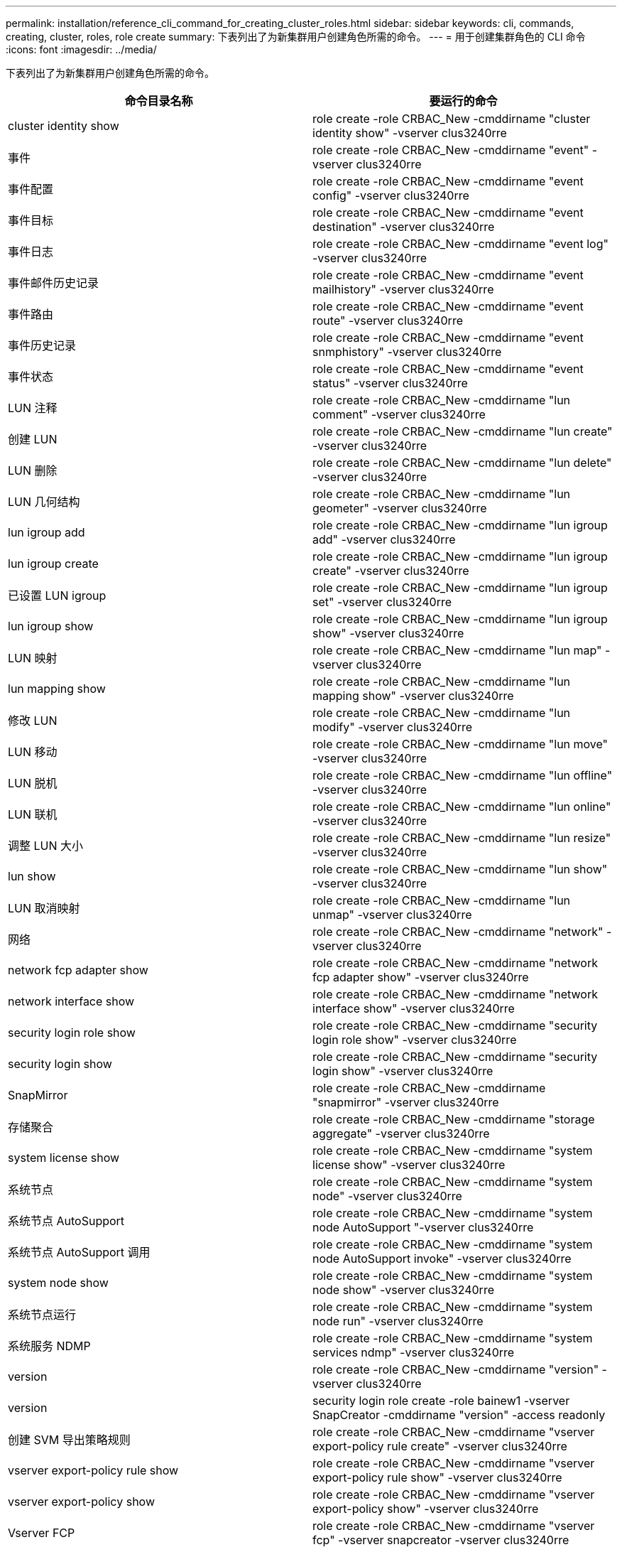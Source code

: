 ---
permalink: installation/reference_cli_command_for_creating_cluster_roles.html 
sidebar: sidebar 
keywords: cli, commands, creating, cluster, roles, role create 
summary: 下表列出了为新集群用户创建角色所需的命令。 
---
= 用于创建集群角色的 CLI 命令
:icons: font
:imagesdir: ../media/


[role="lead"]
下表列出了为新集群用户创建角色所需的命令。

|===
| 命令目录名称 | 要运行的命令 


 a| 
cluster identity show
 a| 
role create -role CRBAC_New -cmddirname "cluster identity show" -vserver clus3240rre



 a| 
事件
 a| 
role create -role CRBAC_New -cmddirname "event" -vserver clus3240rre



 a| 
事件配置
 a| 
role create -role CRBAC_New -cmddirname "event config" -vserver clus3240rre



 a| 
事件目标
 a| 
role create -role CRBAC_New -cmddirname "event destination" -vserver clus3240rre



 a| 
事件日志
 a| 
role create -role CRBAC_New -cmddirname "event log" -vserver clus3240rre



 a| 
事件邮件历史记录
 a| 
role create -role CRBAC_New -cmddirname "event mailhistory" -vserver clus3240rre



 a| 
事件路由
 a| 
role create -role CRBAC_New -cmddirname "event route" -vserver clus3240rre



 a| 
事件历史记录
 a| 
role create -role CRBAC_New -cmddirname "event snmphistory" -vserver clus3240rre



 a| 
事件状态
 a| 
role create -role CRBAC_New -cmddirname "event status" -vserver clus3240rre



 a| 
LUN 注释
 a| 
role create -role CRBAC_New -cmddirname "lun comment" -vserver clus3240rre



 a| 
创建 LUN
 a| 
role create -role CRBAC_New -cmddirname "lun create" -vserver clus3240rre



 a| 
LUN 删除
 a| 
role create -role CRBAC_New -cmddirname "lun delete" -vserver clus3240rre



 a| 
LUN 几何结构
 a| 
role create -role CRBAC_New -cmddirname "lun geometer" -vserver clus3240rre



 a| 
lun igroup add
 a| 
role create -role CRBAC_New -cmddirname "lun igroup add" -vserver clus3240rre



 a| 
lun igroup create
 a| 
role create -role CRBAC_New -cmddirname "lun igroup create" -vserver clus3240rre



 a| 
已设置 LUN igroup
 a| 
role create -role CRBAC_New -cmddirname "lun igroup set" -vserver clus3240rre



 a| 
lun igroup show
 a| 
role create -role CRBAC_New -cmddirname "lun igroup show" -vserver clus3240rre



 a| 
LUN 映射
 a| 
role create -role CRBAC_New -cmddirname "lun map" -vserver clus3240rre



 a| 
lun mapping show
 a| 
role create -role CRBAC_New -cmddirname "lun mapping show" -vserver clus3240rre



 a| 
修改 LUN
 a| 
role create -role CRBAC_New -cmddirname "lun modify" -vserver clus3240rre



 a| 
LUN 移动
 a| 
role create -role CRBAC_New -cmddirname "lun move" -vserver clus3240rre



 a| 
LUN 脱机
 a| 
role create -role CRBAC_New -cmddirname "lun offline" -vserver clus3240rre



 a| 
LUN 联机
 a| 
role create -role CRBAC_New -cmddirname "lun online" -vserver clus3240rre



 a| 
调整 LUN 大小
 a| 
role create -role CRBAC_New -cmddirname "lun resize" -vserver clus3240rre



 a| 
lun show
 a| 
role create -role CRBAC_New -cmddirname "lun show" -vserver clus3240rre



 a| 
LUN 取消映射
 a| 
role create -role CRBAC_New -cmddirname "lun unmap" -vserver clus3240rre



 a| 
网络
 a| 
role create -role CRBAC_New -cmddirname "network" -vserver clus3240rre



 a| 
network fcp adapter show
 a| 
role create -role CRBAC_New -cmddirname "network fcp adapter show" -vserver clus3240rre



 a| 
network interface show
 a| 
role create -role CRBAC_New -cmddirname "network interface show" -vserver clus3240rre



 a| 
security login role show
 a| 
role create -role CRBAC_New -cmddirname "security login role show" -vserver clus3240rre



 a| 
security login show
 a| 
role create -role CRBAC_New -cmddirname "security login show" -vserver clus3240rre



 a| 
SnapMirror
 a| 
role create -role CRBAC_New -cmddirname "snapmirror" -vserver clus3240rre



 a| 
存储聚合
 a| 
role create -role CRBAC_New -cmddirname "storage aggregate" -vserver clus3240rre



 a| 
system license show
 a| 
role create -role CRBAC_New -cmddirname "system license show" -vserver clus3240rre



 a| 
系统节点
 a| 
role create -role CRBAC_New -cmddirname "system node" -vserver clus3240rre



 a| 
系统节点 AutoSupport
 a| 
role create -role CRBAC_New -cmddirname "system node AutoSupport "-vserver clus3240rre



 a| 
系统节点 AutoSupport 调用
 a| 
role create -role CRBAC_New -cmddirname "system node AutoSupport invoke" -vserver clus3240rre



 a| 
system node show
 a| 
role create -role CRBAC_New -cmddirname "system node show" -vserver clus3240rre



 a| 
系统节点运行
 a| 
role create -role CRBAC_New -cmddirname "system node run" -vserver clus3240rre



 a| 
系统服务 NDMP
 a| 
role create -role CRBAC_New -cmddirname "system services ndmp" -vserver clus3240rre



 a| 
version
 a| 
role create -role CRBAC_New -cmddirname "version" -vserver clus3240rre



 a| 
version
 a| 
security login role create -role bainew1 -vserver SnapCreator -cmddirname "version" -access readonly



 a| 
创建 SVM 导出策略规则
 a| 
role create -role CRBAC_New -cmddirname "vserver export-policy rule create" -vserver clus3240rre



 a| 
vserver export-policy rule show
 a| 
role create -role CRBAC_New -cmddirname "vserver export-policy rule show" -vserver clus3240rre



 a| 
vserver export-policy show
 a| 
role create -role CRBAC_New -cmddirname "vserver export-policy show" -vserver clus3240rre



 a| 
Vserver FCP
 a| 
role create -role CRBAC_New -cmddirname "vserver fcp" -vserver snapcreator -vserver clus3240rre



 a| 
vserver fcp initiator show
 a| 
role create -role CRBAC_New -cmddirname "vserver fcp initiator show" -vserver clus3240rre



 a| 
vserver fcp show
 a| 
role create -role CRBAC_New -cmddirname "vserver fcp show" -vserver clus3240rre



 a| 
SVM FCP 状态
 a| 
role create -role CRBAC_New -cmddirname "vserver fcp status" -vserver clus3240rre



 a| 
vserver iscsi connection show
 a| 
role create -role CRBAC_New -cmddirname "vserver iscsi connection show" -vserver clus3240rre



 a| 
SVM iSCSI
 a| 
role create -role CRBAC_New -cmddirname "vserver iscsi" -vserver Snapcreator -vserver clus3240rre



 a| 
添加 SVM iSCSI 接口访问列表
 a| 
role create -role CRBAC_New -cmddirname "vserver iscsi interface accesslist add" -vserver clus3240rre



 a| 
vserver iscsi interface accesslist show
 a| 
role create -role CRBAC_New -cmddirname "vserver iscsi interface accesslist show" -vserver clus3240rre



 a| 
SVM iSCSI 节点名称
 a| 
role create -role CRBAC_New -cmddirname "vserver iscsi nodename " -vserver clus3240rre



 a| 
vserver iscsi session show
 a| 
role create -role CRBAC_New -cmddirname "vserver iscsi session" show -vserver clus3240rre



 a| 
vserver iscsi show
 a| 
role create -role CRBAC_New -cmddirname "vserver iscsi show" -vserver clus3240rre



 a| 
SVM iSCSI 状态
 a| 
role create -role CRBAC_New -cmddirname "vserver iscsi status" -vserver clus3240rre



 a| 
Vserver NFS
 a| 
role create -role CRBAC_New -cmddirname "vserver nfs" -vserver Snapcreator -vserver clus3240rre



 a| 
Vserver NFS 状态
 a| 
role create -role CRBAC_New -cmddirname "vserver nfs status" -vserver clus3240rre



 a| 
SVM 选项
 a| 
role create -role CRBAC_New -cmddirname "vserver options" -vserver clus3240rre



 a| 
vserver services unix-group create
 a| 
role create -role CRBAC_New -cmddirname "vserver services name-service unix-group create" -vserver clus3240rre



 a| 
vserver services unix-user create
 a| 
role create -role CRBAC_New -cmddirname "vserver services name-service unix-user create" -vserver clus3240rre



 a| 
vserver services unix-group show
 a| 
role create -role CRBAC_New -cmddirname "vserver services name-service unix-group show" -vserver clus3240rre



 a| 
vserver services unix-user show
 a| 
role create -role CRBAC_New -cmddirname "vserver services name-service unix-user show" -vserver clus3240rre



 a| 
vserver show
 a| 
role create -role CRBAC_New -cmddirname "vserver show" -vserver clus3240rre



 a| 
卷自动调整大小
 a| 
role create -role CRBAC_New -cmddirname "volume autosize" -vserver clus3240rre



 a| 
创建卷克隆
 a| 
role create -role CRBAC_New -cmddirname "volume clone create" -vserver clus3240rre



 a| 
卷创建
 a| 
role create -role CRBAC_New -cmddirname "volume create" -vserver clus3240rre



 a| 
卷销毁
 a| 
role create -role CRBAC_New -cmddirname "volume destroy" -vserver clus3240rre



 a| 
卷效率关闭
 a| 
role create -role CRBAC_New -cmddirname "volume efficiency off" -vserver clus3240rre



 a| 
卷效率打开
 a| 
role create -role CRBAC_New -cmddirname "volume efficiency on" -vserver clus3240rre



 a| 
volume efficiency show
 a| 
role create -role CRBAC_New -cmddirname "volume efficiency show" -vserver clus3240rre



 a| 
卷效率启动
 a| 
role create -role CRBAC_New -cmddirname "volume efficiency start" -vserver clus3240rre



 a| 
卷文件
 a| 
role create -role CRBAC_New -cmddirname "volume file" -vserver clus3240rre



 a| 
创建卷文件克隆
 a| 
role create -role CRBAC_New -cmddirname "volume file clone create" -vserver clus3240rre



 a| 
volume file show-disk-usage
 a| 
role create -role bainew1 -vserver SnapCreator -cmddirname "volume file show-disk-usage" -access all



 a| 
卷修改
 a| 
role create -role CRBAC_New -cmddirname "volume modify" -vserver clus3240rre



 a| 
卷脱机
 a| 
role create -role CRBAC_New -cmddirname "volume offline" -vserver clus3240rre



 a| 
volume show
 a| 
role create -role CRBAC_New -cmddirname "volume show" -vserver clus3240rre



 a| 
卷大小
 a| 
role create -role CRBAC_New -cmddirname "volume size" -vserver clus3240rre



 a| 
创建卷快照
 a| 
role create -role CRBAC_New -cmddirname "volume snapshot create" -vserver clus3240rre



 a| 
卷卸载
 a| 
role create -role CRBAC_New -cmddirname "volume unmount "-vserver clus3240rre

|===